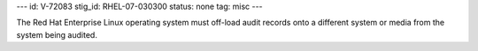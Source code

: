 ---
id: V-72083
stig_id: RHEL-07-030300
status: none
tag: misc
---

The Red Hat Enterprise Linux operating system must off-load audit records onto a different system or media from the system being audited.
